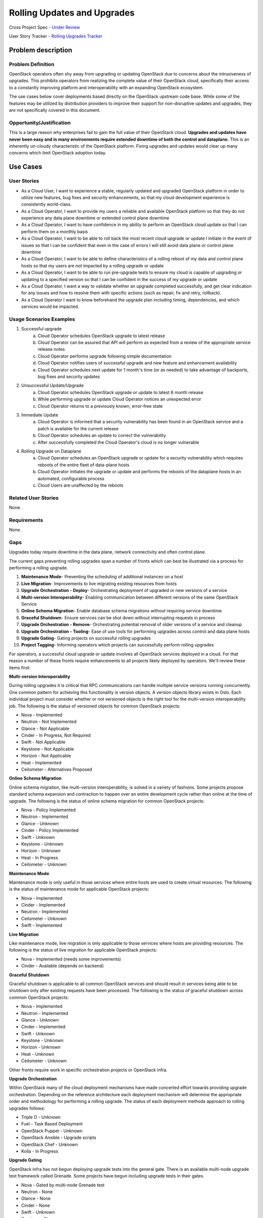 Rolling Updates and Upgrades
=============================
Cross Project Spec - `Under Review <https://review.openstack.org/290977>`_

User Story Tracker - `Rolling Upgrades Tracker <https://github.com/openstack/openstack-user-stories/tree/master/tracker/rolling-upgrades.json>`_

Problem description
-------------------

Problem Definition
++++++++++++++++++
OpenStack operators often shy away from upgrading or updating OpenStack due to
concerns about the intrusiveness of upgrades. This prohibits operators from
realizing the complete value of their OpenStack cloud, specifically their
access to a constantly improving platform and interoperability with an
expanding OpenStack ecosystem.

The use cases below cover deployments based directly on the OpenStack upstream
code base. While some of the features may be utilized by distribution providers
to improve their support for non-disruptive updates and upgrades, they are not
specifically covered in this document.

Opportunity/Justification
+++++++++++++++++++++++++
This is a large reason why enterprises fail to gain the full value of their
OpenStack cloud. **Upgrades and updates have never been easy and in many
environments require extended downtime of both the control and dataplane.**
This is an inherently un-cloudy characteristic of the OpenStack platform.
Fixing upgrades and updates would clear up many concerns which limit OpenStack
adoption today.

Use Cases
---------

User Stories
++++++++++++
* As a Cloud User, I want to experience a stable, regularly updated and
  upgraded OpenStack platform in order to utilize new features, bug fixes and
  security enhancements, so that my cloud development experience is
  consistently world-class.
* As a Cloud Operator, I want to provide my users a reliable and available
  OpenStack platform so that they do not experience any data plane downtime or
  extended control plane downtime
* As a Cloud Operator, I want to have confidence in my ability to perform an
  OpenStack cloud update so that I can perform them on a monthly basis
* As a Cloud Operator, I want to be able to roll back the most recent cloud
  upgrade or update I initiate in the event of issues so that I can be
  confident that even in the case of errors I will still avoid data plane or
  control plane downtime
* As a Cloud Operator, I want to be able to define characteristics of a rolling
  reboot of my data and control plane hosts so that my users are not impacted
  by a rolling upgrade or update
* As a Cloud Operator, I want to be able to run pre-upgrade tests to ensure my
  cloud is capable of upgrading or updating to a specified version so that I
  can be confident in the success of my upgrade or update
* As a Cloud Operator, I want a way to validate whether an upgrade completed
  successfully, and get clear indication for any issues and how to resolve them
  with specific actions (such as repair, fix and retry, rollback).
* As a Cloud Operator I want to know beforehand the upgrade plan including
  timing, dependencies, and which services would be impacted.

Usage Scenarios Examples
++++++++++++++++++++++++
1. Successful upgrade
    a. Cloud Operator schedules OpenStack upgrade to latest release
    b. Cloud Operator can be assured that API will perform as expected from a
       review of the appropriate service release notes
    c. Cloud Operator performs upgrade following simple documentation
    d. Cloud Operator notifies users of successful upgrade and new feature and
       enhancement availability
    e. Cloud Operator schedules next update for 1 month's time (or as needed)
       to take advantage of backports, bug fixes and security updates
2. Unsuccessful Update/Upgrade
    a. Cloud Operator schedules OpenStack upgrade or update to latest 6 month
       release
    b. While performing upgrade or update Cloud Operator notices an unexpected
       error
    c. Cloud Operator returns to a previously known, error-free state
3. Immediate Update
    a. Cloud Operator is informed that a security vulnerability has been found
       in an OpenStack service and a patch is available for the current release
    b. Cloud Operator schedules an update to correct the vulnerability
    c. After successfully completed the Cloud Operator's cloud is no longer
       vulnerable
4. Rolling Upgrade on Dataplane
    a. Cloud Operator schedules an OpenStack upgrade or update for a security
       vulnerability which requires reboots of the entire fleet of data-plane
       hosts
    b. Cloud Operator initiates the upgrade or update and performs the reboots
       of the dataplane hosts in an automated, configurable process
    c. Cloud Users are unaffected by the reboots

Related User Stories
++++++++++++++++++++
None.

Requirements
++++++++++++
None.

Gaps
++++
Upgrades today require downtime in the data plane, network connectivity and
often control plane.

The current gaps preventing rolling upgrades span a number of fronts which can
best be illustrated via a process for performing a rolling upgrade.

1. **Maintenance Mode**- Preventing the scheduling of additional instances on a
   host
2. **Live Migration**- Improvements to live migrating existing resources from
   hosts
3. **Upgrade Orchestration - Deploy**- Orchestrating deployment of upgraded or
   new versions of a service
4. **Multi-version Interoperability**- Enabling communication between different
   versions of the same OpenStack Service
5. **Online Schema Migration**- Enable database schema migrations without
   requiring service downtime
6. **Graceful Shutdown**- Ensure services can be shut down without interrupting
   requests in process
7. **Upgrade Orchestration - Remove**- Orchestrating potential removal of older
   versions of a service and cleanup
8. **Upgrade Orchestration - Tooling**- Ease of use tools for performing
   upgrades across control and data plane hosts
9. **Upgrade Gating**- Gating projects on successful rolling upgrades
10. **Project Tagging**- Informing operators which projects can successfully
    perform rolling upgrades

For operators, a successful cloud upgrade or update involves all OpenStack
services deployed in a cloud. For that reason a number of these fronts require
enhancements to all projects likely deployed by operators. We'll review these
items first:

**Multi-version Interoperability**

During rolling upgrades it is critical that RPC communications can handle
multiple service versions running concurrently. One common pattern for
achieving this functionality is version objects. A version objects library
exists in Oslo. Each individual project must consider whether or not versioned
objects is the right tool for the multi-version interoperability job. The
following is the status of versioned objects for common OpenStack projects:

* Nova - Implemented
* Neutron - Not Implemented
* Glance - Not Applicable
* Cinder - In Progress, Not Required
* Swift - Not Applicable
* Keystone - Not Applicable
* Horizon - Not Applicable
* Heat - Implemented
* Ceilometer - Alternatives Proposed

**Online Schema Migration**

Online schema migration, like multi-version interoperability, is solved in a
variety of fashions. Some projects propose standard schema expansion and
contraction to happen over an entire development cycle rather than online at
the time of upgrade. The following is the status of online schema migration for
common OpenStack projects:

* Nova - Policy Implemented
* Neutron - Implemented
* Glance - Unknown
* Cinder - Policy Implemented
* Swift - Unknown
* Keystone - Unknown
* Horizon - Unknown
* Heat - In Progress
* Ceilometer - Unknown

**Maintenance Mode**

Maintenance mode is only useful in those services where entire hosts are used
to create virtual resources. The following is the status of maintenance mode
for applicable OpenStack projects:

* Nova - Implemented
* Cinder - Implemented
* Neutron - Implemented
* Ceilometer - Unknown
* Swift - Implemented

**Live Migration**

Like maintenance mode, live migration is only applicable to those services
where hosts are providing resources. The following is the status of live
migration for applicable OpenStack projects:

* Nova - Implemented (needs some improvements)
* Cinder - Available (depends on backend)

**Graceful Shutdown**

Graceful shutdown is applicable to all common OpenStack services and should
result in services being able to be shutdown only after existing requests have
been processed. The following is the status of graceful shutdown across common
OpenStack projects:

* Nova - Implemented
* Neutron - Implemented
* Glance - Unknown
* Cinder - Implemented
* Swift - Unknown
* Keystone - Unknown
* Horizon - Unknown
* Heat - Unknown
* Ceilometer - Unknown

Other fronts require work in specific orchestration projects or OpenStack
infra.

**Upgrade Orchestration**

Within OpenStack many of the cloud deployment mechanisms have made concerted
effort towards providing upgrade orchestration. Depending on the reference
architecture each deployment mechanism will determine the appropriate order and
methodology for performing a rolling upgrade. The status of each deployment
methods approach to rolling upgrades follows:

* Triple O - Unknown
* Fuel - Task Based Deployment
* OpenStack Puppet - Unknown
* OpenStack Ansible - Upgrade scripts
* OpenStack Chef - Unknown
* Kolla - In Progress

**Upgrade Gating**

OpenStack infra has not begun deploying upgrade tests into the general gate.
There is an available multi-node upgrade test framework called Grenade. Some
projects have begun including upgrade tests in their gates.

* Nova - Gated by multi-node Grenade test
* Neutron - None
* Glance - None
* Cinder - None
* Swift - Unknown
* Keystone - None
* Heat - None
* Ceilometer - None

**Project Tagging**

There are project meta data tags to signify that a given OpenStack project is
capable of performing a rolling upgrade.
* Status - Implemented

External References
+++++++++++++++++++
* `Dan Smith's Upgrade Blog Series <http://www.danplanet.com/blog/tag/nova-upgrade-details/>`_
* `Rolling Upgrades Project Meta Data Tag <https://github.com/openstack/governance/blob/master/reference/tags/assert_supports-rolling-upgrade.rst>`_
* `Grenade - OpenStack Upgrade Test Harness <https://wiki.openstack.org/wiki/Grenade>`_

Rejected User Stories / Usage Scenarios
---------------------------------------
None.

Glossary
--------
* **Control Plane** Hosts or infrastructure which operate OpenStack services
  (e.g. nova-api)
* **Data Plane** Infrastructure instances created by cloud users on an
  OpenStack cloud. (Examples: VMs, Storage Volumes, Networks, Databases, etc.)
* **Upgrade** Installing an entirely different OpenStack major software release
  with new versions available twice a year. Upgrades can include contract
  breaking API changes.
* **Update** Installing new OpenStack software, typically from a stable branch,
  to gain access to bug fixes, security patches etc. These can happen as
  frequently as needed. Updates are backward compatible with the current major
  software version.
* **Rollback** Performing an upgrade or update, and whether the result of
  errors, inconsistencies or lack of appropriate preparation subsequently
  returning to the pre-upgrade or update version. It is understood that any
  actions or data created after upgrade or update would likely be lost as the
  result of a rollback.
